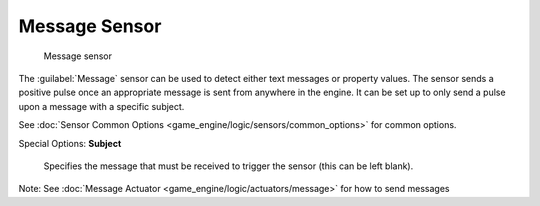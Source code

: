 
Message Sensor
==============


.. figure:: /images/BGE_Sensor_Message.jpg
   :width: 300px
   :figwidth: 300px

   Message sensor


The :guilabel:`Message` sensor can be used to detect either text messages or property values.
The  sensor sends a positive pulse once an appropriate message is sent from anywhere in the
engine. It can be set up to only send a pulse upon a message with a specific subject.


See :doc:`Sensor Common Options <game_engine/logic/sensors/common_options>` for common options.

Special Options:
**Subject**
   Specifies the message that must be received to trigger the sensor (this can be left blank).

Note:  See :doc:`Message Actuator <game_engine/logic/actuators/message>` for how to send messages


